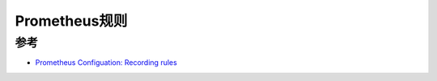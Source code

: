 .. _prometheus_rules:

==========================
Prometheus规则
==========================

参考
=======

- `Prometheus Configuation: Recording rules <https://prometheus.io/docs/prometheus/latest/configuration/recording_rules/>`_

